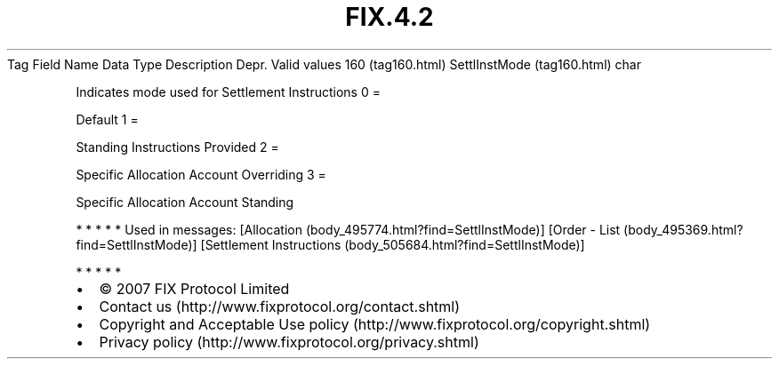 .TH FIX.4.2 "" "" "Tag #160"
Tag
Field Name
Data Type
Description
Depr.
Valid values
160 (tag160.html)
SettlInstMode (tag160.html)
char
.PP
Indicates mode used for Settlement Instructions
0
=
.PP
Default
1
=
.PP
Standing Instructions Provided
2
=
.PP
Specific Allocation Account Overriding
3
=
.PP
Specific Allocation Account Standing
.PP
   *   *   *   *   *
Used in messages:
[Allocation (body_495774.html?find=SettlInstMode)]
[Order - List (body_495369.html?find=SettlInstMode)]
[Settlement Instructions (body_505684.html?find=SettlInstMode)]
.PP
   *   *   *   *   *
.PP
.PP
.IP \[bu] 2
© 2007 FIX Protocol Limited
.IP \[bu] 2
Contact us (http://www.fixprotocol.org/contact.shtml)
.IP \[bu] 2
Copyright and Acceptable Use policy (http://www.fixprotocol.org/copyright.shtml)
.IP \[bu] 2
Privacy policy (http://www.fixprotocol.org/privacy.shtml)
